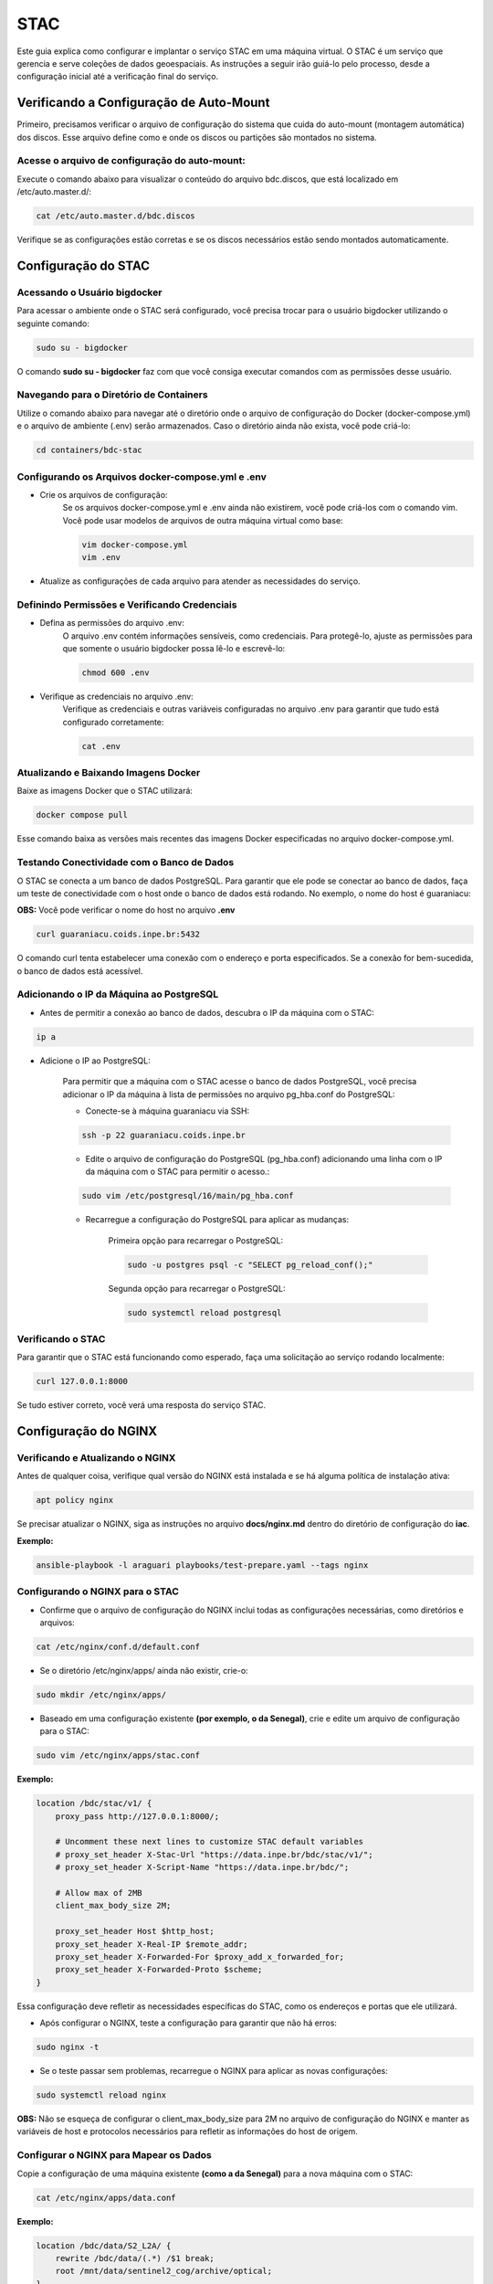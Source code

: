 
STAC
====

Este guia explica como configurar e implantar o serviço STAC em uma máquina virtual. O STAC é um serviço que gerencia e serve coleções de dados geoespaciais. As instruções a seguir irão guiá-lo pelo processo, desde a configuração inicial até a verificação final do serviço.


Verificando a Configuração de Auto-Mount
----------------------------------------

Primeiro, precisamos verificar o arquivo de configuração do sistema que cuida do auto-mount (montagem automática) dos discos. Esse arquivo define como e onde os discos ou partições são montados no sistema.

Acesse o arquivo de configuração do auto-mount:
+++++++++++++++++++++++++++++++++++++++++++++++

Execute o comando abaixo para visualizar o conteúdo do arquivo bdc.discos, que está localizado em /etc/auto.master.d/:

.. code-block:: bash

    cat /etc/auto.master.d/bdc.discos


Verifique se as configurações estão corretas e se os discos necessários estão sendo montados automaticamente.


Configuração do STAC
--------------------

Acessando o Usuário bigdocker
+++++++++++++++++++++++++++++

Para acessar o ambiente onde o STAC será configurado, você precisa trocar para o usuário bigdocker utilizando o seguinte comando:

.. code-block:: bash

    sudo su - bigdocker

O comando **sudo su - bigdocker** faz com que você consiga executar comandos com as permissões desse usuário.


Navegando para o Diretório de Containers
++++++++++++++++++++++++++++++++++++++++

Utilize o comando abaixo para navegar até o diretório onde o arquivo de configuração do Docker (docker-compose.yml) e o arquivo de ambiente (.env) serão armazenados. Caso o diretório ainda não exista, você pode criá-lo:

.. code-block:: bash

    cd containers/bdc-stac


Configurando os Arquivos docker-compose.yml e .env
++++++++++++++++++++++++++++++++++++++++++++++++++

- Crie os arquivos de configuração:
    Se os arquivos docker-compose.yml e .env ainda não existirem, você pode criá-los com o comando vim. Você pode usar modelos de arquivos de outra máquina virtual como base:

    .. code-block:: bash

        vim docker-compose.yml
        vim .env

- Atualize as configurações de cada arquivo para atender as necessidades do serviço.


Definindo Permissões e Verificando Credenciais
++++++++++++++++++++++++++++++++++++++++++++++

- Defina as permissões do arquivo .env:
    O arquivo .env contém informações sensíveis, como credenciais. Para protegê-lo, ajuste as permissões para que somente o usuário bigdocker possa lê-lo e escrevê-lo:

    .. code-block:: bash

        chmod 600 .env

- Verifique as credenciais no arquivo .env:
    Verifique as credenciais e outras variáveis configuradas no arquivo .env para garantir que tudo está configurado corretamente:

    .. code-block:: bash

        cat .env


Atualizando e Baixando Imagens Docker
+++++++++++++++++++++++++++++++++++++

Baixe as imagens Docker que o STAC utilizará:

.. code-block:: bash

    docker compose pull

Esse comando baixa as versões mais recentes das imagens Docker especificadas no arquivo docker-compose.yml.



Testando Conectividade com o Banco de Dados
+++++++++++++++++++++++++++++++++++++++++++

O STAC se conecta a um banco de dados PostgreSQL. Para garantir que ele pode se conectar ao banco de dados, faça um teste de conectividade com o host onde o banco de dados está rodando. No exemplo, o nome do host é guaraniacu:

**OBS:** Você pode verificar o nome do host no arquivo **.env**

.. code-block:: bash

    curl guaraniacu.coids.inpe.br:5432

O comando curl tenta estabelecer uma conexão com o endereço e porta especificados. Se a conexão for bem-sucedida, o banco de dados está acessível.



Adicionando o IP da Máquina ao PostgreSQL
+++++++++++++++++++++++++++++++++++++++++

- Antes de permitir a conexão ao banco de dados, descubra o IP da máquina com o STAC:

.. code-block:: bash

    ip a

- Adicione o IP ao PostgreSQL:

    Para permitir que a máquina com o STAC acesse o banco de dados PostgreSQL, você precisa adicionar o IP da máquina à lista de permissões no arquivo pg_hba.conf do PostgreSQL:

    - Conecte-se à máquina guaraniacu via SSH:

    .. code-block:: bash

        ssh -p 22 guaraniacu.coids.inpe.br

    - Edite o arquivo de configuração do PostgreSQL (pg_hba.conf) adicionando uma linha com o IP da máquina com o STAC para permitir o acesso.:

    .. code-block:: bash

        sudo vim /etc/postgresql/16/main/pg_hba.conf

    - Recarregue a configuração do PostgreSQL para aplicar as mudanças:

        Primeira opção para recarregar o PostgreSQL: 
        
        .. code-block:: bash

            sudo -u postgres psql -c "SELECT pg_reload_conf();"

        Segunda opção para recarregar o PostgreSQL: 

        .. code-block:: bash

            sudo systemctl reload postgresql


Verificando o STAC
++++++++++++++++++

Para garantir que o STAC está funcionando como esperado, faça uma solicitação ao serviço rodando localmente:

.. code-block:: bash

    curl 127.0.0.1:8000

Se tudo estiver correto, você verá uma resposta do serviço STAC.


Configuração do NGINX
---------------------

Verificando e Atualizando o NGINX
+++++++++++++++++++++++++++++++++

Antes de qualquer coisa, verifique qual versão do NGINX está instalada e se há alguma política de instalação ativa:

.. code-block:: bash

    apt policy nginx

Se precisar atualizar o NGINX, siga as instruções no arquivo **docs/nginx.md** dentro do diretório de configuração do **iac**.

**Exemplo:**

.. code-block:: bash

    ansible-playbook -l araguari playbooks/test-prepare.yaml --tags nginx


Configurando o NGINX para o STAC
++++++++++++++++++++++++++++++++

- Confirme que o arquivo de configuração do NGINX inclui todas as configurações necessárias, como diretórios e arquivos:

.. code-block:: bash
    
    cat /etc/nginx/conf.d/default.conf


- Se o diretório /etc/nginx/apps/ ainda não existir, crie-o:

.. code-block:: bash
    
    sudo mkdir /etc/nginx/apps/

- Baseado em uma configuração existente **(por exemplo, o da Senegal)**, crie e edite um arquivo de configuração para o STAC:

.. code-block:: bash
    
    sudo vim /etc/nginx/apps/stac.conf


**Exemplo:**

.. code-block:: bash
    
    location /bdc/stac/v1/ {
        proxy_pass http://127.0.0.1:8000/;

        # Uncomment these next lines to customize STAC default variables
        # proxy_set_header X-Stac-Url "https://data.inpe.br/bdc/stac/v1/";
        # proxy_set_header X-Script-Name "https://data.inpe.br/bdc/";

        # Allow max of 2MB
        client_max_body_size 2M;

        proxy_set_header Host $http_host;
        proxy_set_header X-Real-IP $remote_addr;
        proxy_set_header X-Forwarded-For $proxy_add_x_forwarded_for;
        proxy_set_header X-Forwarded-Proto $scheme;
    }


Essa configuração deve refletir as necessidades específicas do STAC, como os endereços e portas que ele utilizará.

- Após configurar o NGINX, teste a configuração para garantir que não há erros:

.. code-block:: bash
    
    sudo nginx -t

- Se o teste passar sem problemas, recarregue o NGINX para aplicar as novas configurações:

.. code-block:: bash
    
    sudo systemctl reload nginx

**OBS:** Não se esqueça de configurar o client_max_body_size para 2M no arquivo de configuração do NGINX e manter as variáveis de host e protocolos necessários para refletir as informações do host de origem.



Configurar o NGINX para Mapear os Dados
+++++++++++++++++++++++++++++++++++++++

Copie a configuração de uma máquina existente **(como a da Senegal)** para a nova máquina com o STAC:

.. code-block:: bash
    
    cat /etc/nginx/apps/data.conf

**Exemplo:**

.. code-block:: bash
    
    location /bdc/data/S2_L2A/ {
        rewrite /bdc/data/(.*) /$1 break;
        root /mnt/data/sentinel2_cog/archive/optical;
    }

- Após configurar o NGINX, teste a configuração para garantir que não há erros:

.. code-block:: bash
    
    sudo nginx -t

- Se o teste passar sem problemas, recarregue o NGINX para aplicar as novas configurações:

.. code-block:: bash
    
    sudo systemctl reload nginx